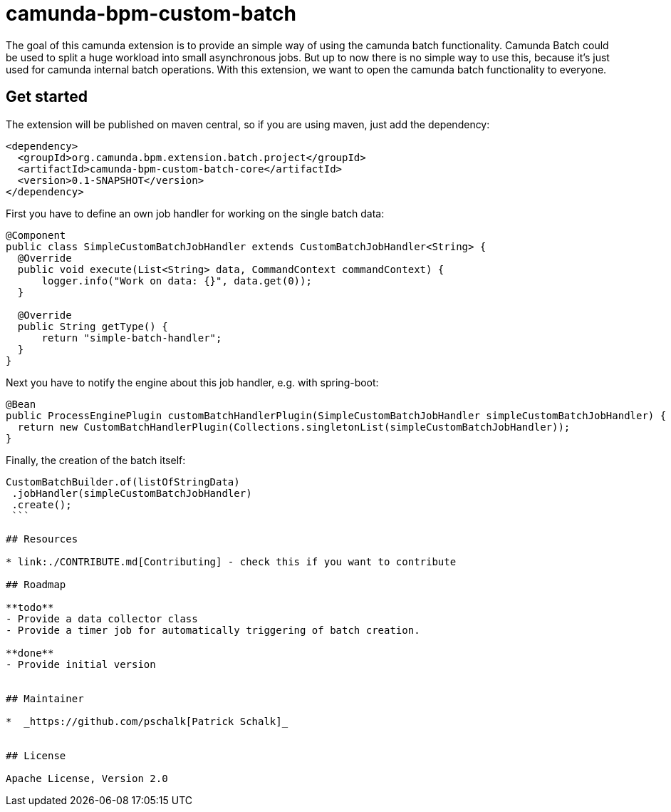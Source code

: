 # camunda-bpm-custom-batch

The goal of this camunda extension is to provide an simple way of using the camunda batch functionality.
Camunda Batch could be used to split a huge workload into small asynchronous jobs.
But up to now there is no simple way to use this, because it’s just used for camunda internal batch operations.
With this extension, we want to open the camunda batch functionality to everyone.

## Get started

The extension will be published on maven central, so if you are using maven, just add the dependency:

```
<dependency>
  <groupId>org.camunda.bpm.extension.batch.project</groupId>
  <artifactId>camunda-bpm-custom-batch-core</artifactId>
  <version>0.1-SNAPSHOT</version>
</dependency>
```

First you have to define an own job handler for working on the single batch data:

```
@Component
public class SimpleCustomBatchJobHandler extends CustomBatchJobHandler<String> {
  @Override
  public void execute(List<String> data, CommandContext commandContext) {
      logger.info("Work on data: {}", data.get(0));
  }

  @Override
  public String getType() {
      return "simple-batch-handler";
  }
}
```

Next you have to notify the engine about this job handler, e.g. with spring-boot:

```
@Bean
public ProcessEnginePlugin customBatchHandlerPlugin(SimpleCustomBatchJobHandler simpleCustomBatchJobHandler) {
  return new CustomBatchHandlerPlugin(Collections.singletonList(simpleCustomBatchJobHandler));
}
```

Finally, the creation of the batch itself:

```
CustomBatchBuilder.of(listOfStringData)
 .jobHandler(simpleCustomBatchJobHandler)
 .create();
 ```

## Resources

* link:./CONTRIBUTE.md[Contributing] - check this if you want to contribute

## Roadmap

**todo**
- Provide a data collector class
- Provide a timer job for automatically triggering of batch creation.

**done**
- Provide initial version


## Maintainer

*  _https://github.com/pschalk[Patrick Schalk]_


## License

Apache License, Version 2.0
